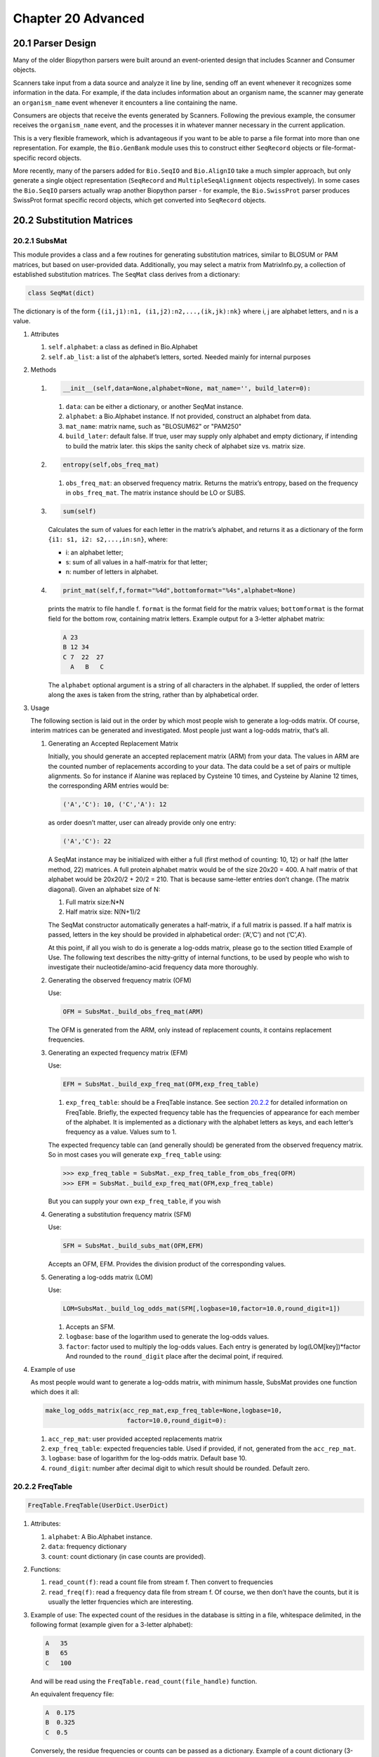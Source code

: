 Chapter 20  Advanced
====================

20.1  Parser Design
-------------------

Many of the older Biopython parsers were built around an event-oriented
design that includes Scanner and Consumer objects.

Scanners take input from a data source and analyze it line by line,
sending off an event whenever it recognizes some information in the
data. For example, if the data includes information about an organism
name, the scanner may generate an ``organism_name`` event whenever it
encounters a line containing the name.

Consumers are objects that receive the events generated by Scanners.
Following the previous example, the consumer receives the
``organism_name`` event, and the processes it in whatever manner
necessary in the current application.

This is a very flexible framework, which is advantageous if you want to
be able to parse a file format into more than one representation. For
example, the ``Bio.GenBank`` module uses this to construct either
``SeqRecord`` objects or file-format-specific record objects.

More recently, many of the parsers added for ``Bio.SeqIO`` and
``Bio.AlignIO`` take a much simpler approach, but only generate a single
object representation (``SeqRecord`` and ``MultipleSeqAlignment``
objects respectively). In some cases the ``Bio.SeqIO`` parsers actually
wrap another Biopython parser - for example, the ``Bio.SwissProt``
parser produces SwissProt format specific record objects, which get
converted into ``SeqRecord`` objects.

20.2  Substitution Matrices
---------------------------

20.2.1  SubsMat
~~~~~~~~~~~~~~~

This module provides a class and a few routines for generating
substitution matrices, similar to BLOSUM or PAM matrices, but based on
user-provided data. Additionally, you may select a matrix from
MatrixInfo.py, a collection of established substitution matrices. The
``SeqMat`` class derives from a dictionary:

.. code:: verbatim

    class SeqMat(dict)

The dictionary is of the form
``{(i1,j1):n1, (i1,j2):n2,...,(ik,jk):nk}`` where i, j are alphabet
letters, and n is a value.

#. Attributes

   #. ``self.alphabet``: a class as defined in Bio.Alphabet
   #. ``self.ab_list``: a list of the alphabet’s letters, sorted. Needed
      mainly for internal purposes

#. Methods

   #. .. code:: verbatim

          __init__(self,data=None,alphabet=None, mat_name='', build_later=0):

      #. ``data``: can be either a dictionary, or another SeqMat
         instance.
      #. ``alphabet``: a Bio.Alphabet instance. If not provided,
         construct an alphabet from data.
      #. ``mat_name``: matrix name, such as "BLOSUM62" or "PAM250"
      #. ``build_later``: default false. If true, user may supply only
         alphabet and empty dictionary, if intending to build the matrix
         later. this skips the sanity check of alphabet size vs. matrix
         size.

   #. .. code:: verbatim

          entropy(self,obs_freq_mat)

      #. ``obs_freq_mat``: an observed frequency matrix. Returns the
         matrix’s entropy, based on the frequency in ``obs_freq_mat``.
         The matrix instance should be LO or SUBS.

   #. .. code:: verbatim

          sum(self)

      Calculates the sum of values for each letter in the matrix’s
      alphabet, and returns it as a dictionary of the form
      ``{i1: s1, i2: s2,...,in:sn}``, where:

      -  i: an alphabet letter;
      -  s: sum of all values in a half-matrix for that letter;
      -  n: number of letters in alphabet.

   #. .. code:: verbatim

          print_mat(self,f,format="%4d",bottomformat="%4s",alphabet=None)

      prints the matrix to file handle f. ``format`` is the format field
      for the matrix values; ``bottomformat`` is the format field for
      the bottom row, containing matrix letters. Example output for a
      3-letter alphabet matrix:

      .. code:: verbatim

          A 23
          B 12 34
          C 7  22  27
            A   B   C

      The ``alphabet`` optional argument is a string of all characters
      in the alphabet. If supplied, the order of letters along the axes
      is taken from the string, rather than by alphabetical order.

#. Usage

   The following section is laid out in the order by which most people
   wish to generate a log-odds matrix. Of course, interim matrices can
   be generated and investigated. Most people just want a log-odds
   matrix, that’s all.

   #. Generating an Accepted Replacement Matrix

      Initially, you should generate an accepted replacement matrix
      (ARM) from your data. The values in ARM are the counted number of
      replacements according to your data. The data could be a set of
      pairs or multiple alignments. So for instance if Alanine was
      replaced by Cysteine 10 times, and Cysteine by Alanine 12 times,
      the corresponding ARM entries would be:

      .. code:: verbatim

          ('A','C'): 10, ('C','A'): 12

      as order doesn’t matter, user can already provide only one entry:

      .. code:: verbatim

          ('A','C'): 22

      A SeqMat instance may be initialized with either a full (first
      method of counting: 10, 12) or half (the latter method, 22)
      matrices. A full protein alphabet matrix would be of the size
      20x20 = 400. A half matrix of that alphabet would be 20x20/2 +
      20/2 = 210. That is because same-letter entries don’t change. (The
      matrix diagonal). Given an alphabet size of N:

      #. Full matrix size:N\*N
      #. Half matrix size: N(N+1)/2

      The SeqMat constructor automatically generates a half-matrix, if a
      full matrix is passed. If a half matrix is passed, letters in the
      key should be provided in alphabetical order: (’A’,’C’) and not
      (’C’,A’).

      At this point, if all you wish to do is generate a log-odds
      matrix, please go to the section titled Example of Use. The
      following text describes the nitty-gritty of internal functions,
      to be used by people who wish to investigate their
      nucleotide/amino-acid frequency data more thoroughly.

   #. Generating the observed frequency matrix (OFM)

      Use:

      .. code:: verbatim

          OFM = SubsMat._build_obs_freq_mat(ARM)

      The OFM is generated from the ARM, only instead of replacement
      counts, it contains replacement frequencies.

   #. Generating an expected frequency matrix (EFM)

      Use:

      .. code:: verbatim

          EFM = SubsMat._build_exp_freq_mat(OFM,exp_freq_table)

      #. ``exp_freq_table``: should be a FreqTable instance. See
         section \ `20.2.2 <#sec:freq_table>`__ for detailed information
         on FreqTable. Briefly, the expected frequency table has the
         frequencies of appearance for each member of the alphabet. It
         is implemented as a dictionary with the alphabet letters as
         keys, and each letter’s frequency as a value. Values sum to 1.

      The expected frequency table can (and generally should) be
      generated from the observed frequency matrix. So in most cases you
      will generate ``exp_freq_table`` using:

      .. code:: verbatim

          >>> exp_freq_table = SubsMat._exp_freq_table_from_obs_freq(OFM)
          >>> EFM = SubsMat._build_exp_freq_mat(OFM,exp_freq_table)

      But you can supply your own ``exp_freq_table``, if you wish

   #. Generating a substitution frequency matrix (SFM)

      Use:

      .. code:: verbatim

          SFM = SubsMat._build_subs_mat(OFM,EFM)

      Accepts an OFM, EFM. Provides the division product of the
      corresponding values.

   #. Generating a log-odds matrix (LOM)

      Use:

      .. code:: verbatim

          LOM=SubsMat._build_log_odds_mat(SFM[,logbase=10,factor=10.0,round_digit=1])

      #. Accepts an SFM.
      #. ``logbase``: base of the logarithm used to generate the
         log-odds values.
      #. ``factor``: factor used to multiply the log-odds values. Each
         entry is generated by log(LOM[key])\*factor And rounded to the
         ``round_digit`` place after the decimal point, if required.

#. Example of use

   As most people would want to generate a log-odds matrix, with minimum
   hassle, SubsMat provides one function which does it all:

   .. code:: verbatim

       make_log_odds_matrix(acc_rep_mat,exp_freq_table=None,logbase=10,
                             factor=10.0,round_digit=0):

   #. ``acc_rep_mat``: user provided accepted replacements matrix
   #. ``exp_freq_table``: expected frequencies table. Used if provided,
      if not, generated from the ``acc_rep_mat``.
   #. ``logbase``: base of logarithm for the log-odds matrix. Default
      base 10.
   #. ``round_digit``: number after decimal digit to which result should
      be rounded. Default zero.

20.2.2  FreqTable
~~~~~~~~~~~~~~~~~

.. code:: verbatim

    FreqTable.FreqTable(UserDict.UserDict)

#. Attributes:

   #. ``alphabet``: A Bio.Alphabet instance.
   #. ``data``: frequency dictionary
   #. ``count``: count dictionary (in case counts are provided).

#. Functions:

   #. ``read_count(f)``: read a count file from stream f. Then convert
      to frequencies
   #. ``read_freq(f)``: read a frequency data file from stream f. Of
      course, we then don’t have the counts, but it is usually the
      letter frquencies which are interesting.

#. Example of use: The expected count of the residues in the database is
   sitting in a file, whitespace delimited, in the following format
   (example given for a 3-letter alphabet):

   .. code:: verbatim

       A   35
       B   65
       C   100

   And will be read using the ``FreqTable.read_count(file_handle)``
   function.

   An equivalent frequency file:

   .. code:: verbatim

       A  0.175
       B  0.325
       C  0.5

   Conversely, the residue frequencies or counts can be passed as a
   dictionary. Example of a count dictionary (3-letter alphabet):

   .. code:: verbatim

       {'A': 35, 'B': 65, 'C': 100}

   Which means that an expected data count would give a 0.5 frequency
   for ’C’, a 0.325 probability of ’B’ and a 0.175 probability of ’A’
   out of 200 total, sum of A, B and C)

   A frequency dictionary for the same data would be:

   .. code:: verbatim

       {'A': 0.175, 'B': 0.325, 'C': 0.5}

   Summing up to 1.

   When passing a dictionary as an argument, you should indicate whether
   it is a count or a frequency dictionary. Therefore the FreqTable
   class constructor requires two arguments: the dictionary itself, and
   FreqTable.COUNT or FreqTable.FREQ indicating counts or frequencies,
   respectively.

   Read expected counts. readCount will already generate the frequencies
   Any one of the following may be done to geerate the frequency table
   (ftab):

   .. code:: verbatim

       >>> from SubsMat import *
       >>> ftab = FreqTable.FreqTable(my_frequency_dictionary,FreqTable.FREQ)
       >>> ftab = FreqTable.FreqTable(my_count_dictionary,FreqTable.COUNT)
       >>> ftab = FreqTable.read_count(open('myCountFile'))
       >>> ftab = FreqTable.read_frequency(open('myFrequencyFile'))


